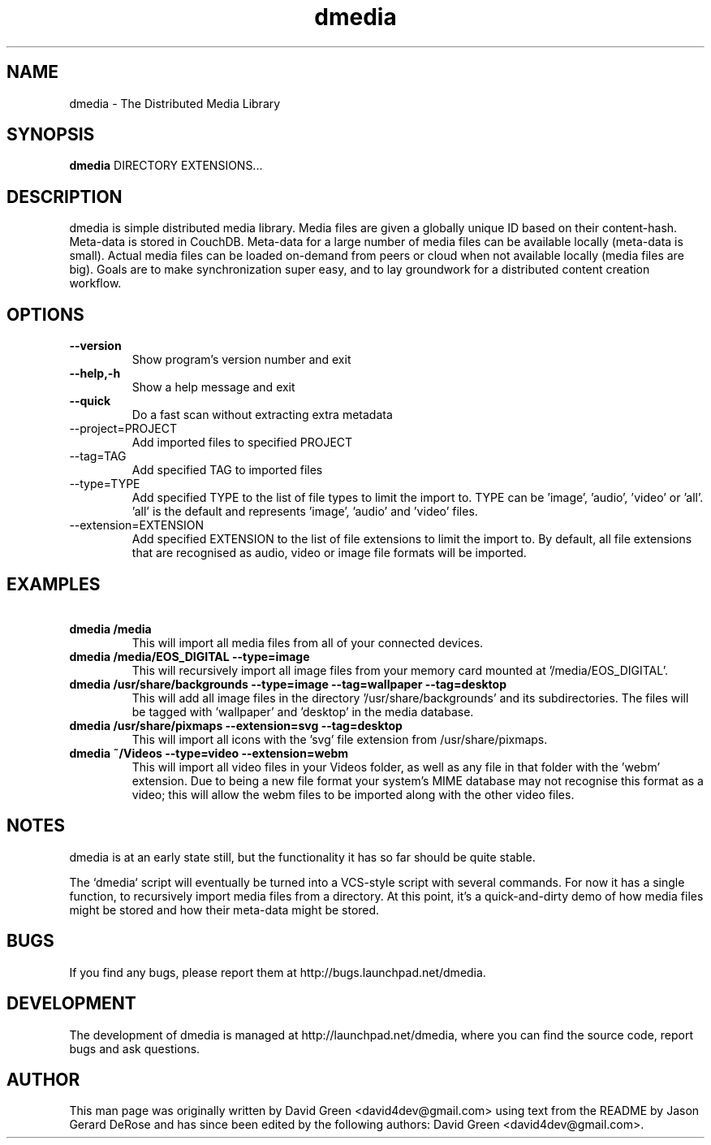 .\"Created with GNOME Manpages Editor
.\"http://sourceforge.net/projects/gmanedit2

.\"Replace <program> with the program name, x with the Section Number

.TH dmedia 1 "November 23 2010" "python-dmedia"

.SH NAME
dmedia \- The Distributed Media Library

.SH SYNOPSIS
.B dmedia
.RI DIRECTORY
.RI EXTENSIONS...
.br

.SH DESCRIPTION
dmedia is simple distributed media library. Media files are given a globally unique ID based on their content-hash. Meta-data is stored in CouchDB. Meta-data for a large number of media files can be available locally (meta-data is small).  Actual media files can be loaded on-demand from peers or cloud when not available locally (media files are big).  Goals are to make synchronization super easy, and to lay groundwork for a distributed content creation workflow.

.SH OPTIONS
.IP \fB\--version\fP
Show program's version number and exit
.IP \fB\--help,-h\fP
Show a help message and exit
.IP \fB\--quick\fP
Do a fast scan without extracting extra metadata
.IP\fB\ --project=PROJECT\fP
Add imported files to specified PROJECT
.IP\fB\ --tag=TAG\fP
Add specified TAG to imported files
.IP\fB\ --type=TYPE\fP
Add specified TYPE to the list of file types to limit the import to. TYPE can be 'image', 'audio', 'video' or 'all'. 'all' is the default and represents 'image', 'audio' and 'video' files.
.IP\fB\ --extension=EXTENSION\fP
Add specified EXTENSION to the list of file extensions to limit the import to. By default, all file extensions that are recognised as audio, video or image file formats will be imported.


.SH EXAMPLES
.IP \fB\ dmedia\ /media\fp
This will import all media files from all of your connected devices.
.PP
.IP \fB\ dmedia\ /media/EOS_DIGITAL\ --type=image\fp
This will recursively import all image files from your memory card mounted at '/media/EOS_DIGITAL'.
.PP
.IP \fB\ dmedia\ /usr/share/backgrounds\ --type=image\ --tag=wallpaper\ --tag=desktop\fp
This will add all image files in the directory '/usr/share/backgrounds' and its subdirectories. The files will be tagged with 'wallpaper' and 'desktop' in the media database.
.IP \fB\ dmedia\ /usr/share/pixmaps\ --extension=svg\ --tag=desktop\fp
This will import all icons with the 'svg' file extension from /usr/share/pixmaps.
.PP
.IP \fB\ dmedia\ ~/Videos\ --type=video\ --extension=webm\fp
This will import all video files in your Videos folder, as well as any file in that folder with the 'webm' extension. Due to being a new file format your system's MIME database may not recognise this format as a video; this will allow the webm files to be imported along with the other video files.
.PP




.SH NOTES
dmedia is at an early state still, but the functionality it has so far should
be quite stable.
.PP
The `dmedia` script will eventually be turned into a VCS-style script with
several commands.  For now it has a single function, to recursively import media
files from a directory.  At this point, it's a quick-and-dirty demo of how media
files might be stored and how their meta-data might be stored.


.SH BUGS
If you find any bugs, please report them at http://bugs.launchpad.net/dmedia.

.SH DEVELOPMENT
The development of dmedia is managed at http://launchpad.net/dmedia, where you can find the source code, report bugs and ask questions.

.SH AUTHOR
This man page was originally written by David Green <david4dev@gmail.com> using text from the README by Jason Gerard DeRose and has since been edited by the following authors: David Green <david4dev@gmail.com>.


